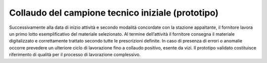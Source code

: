 Collaudo del campione tecnico iniziale (prototipo)
==================================================

Successivamente alla data di inizio attività e secondo modalità
concordate con la stazione appaltante, il fornitore lavora un primo
lotto esemplificativo del materiale selezionato. Al termine
dell’attività il fornitore consegna il materiale digitalizzato e
correttamente trattato secondo tutte le prescrizioni definite. In caso
di presenza di errori o anomalie occorre prevedere un ulteriore ciclo di
lavorazione fino a collaudo positivo, esente da vizi. Il prototipo
validato costituisce riferimento di qualità per il processo di
lavorazione complessivo.
